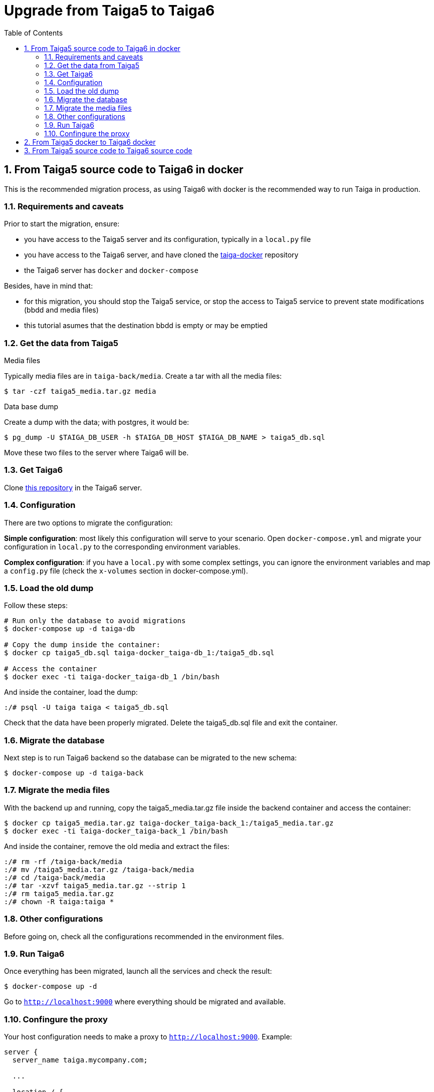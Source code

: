= Upgrade from Taiga5 to Taiga6
:toc: left
:numbered:
:source-highlighter: pygments
:pygments-style: friendly

From Taiga5 source code to Taiga6 in docker
-------------------------------------------

This is the recommended migration process, as using Taiga6 with docker is the recommended way to run Taiga in production.

Requirements and caveats
~~~~~~~~~~~~~~~~~~~~~~~~

Prior to start the migration, ensure:

- you have access to the Taiga5 server and its configuration, typically in a `local.py` file
- you have access to the Taiga6 server, and have cloned the link:https://github.com/taigaio/taiga-docker[taiga-docker] repository
- the Taiga6 server has `docker` and `docker-compose`

Besides, have in mind that:

- for this migration, you should stop the Taiga5 service, or stop the access to Taiga5 service to prevent state modifications (bbdd and media files)
- this tutorial asumes that the destination bbdd is empty or may be emptied

Get the data from Taiga5
~~~~~~~~~~~~~~~~~~~~~~~~

.Media files
Typically media files are in `taiga-back/media`. Create a tar with all the media files:
[source,bash]
----
$ tar -czf taiga5_media.tar.gz media
----

.Data base dump
Create a dump with the data; with postgres, it would be:
[source,bash]
----
$ pg_dump -U $TAIGA_DB_USER -h $TAIGA_DB_HOST $TAIGA_DB_NAME > taiga5_db.sql
----

Move these two files to the server where Taiga6 will be.

Get Taiga6
~~~~~~~~~~

Clone link:https://github.com/taigaio/taiga-docker[this repository] in the Taiga6 server.

Configuration
~~~~~~~~~~~~~

There are two options to migrate the configuration:

**Simple configuration**: most likely this configuration will serve to your scenario. Open `docker-compose.yml` and migrate your configuration in `local.py` to the corresponding environment variables.

**Complex configuration**: if you have a `local.py` with some complex settings, you can ignore the environment variables and map a `config.py` file (check the `x-volumes` section in docker-compose.yml).

Load the old dump
~~~~~~~~~~~~~~~~~

Follow these steps:
[source,bash]
----
# Run only the database to avoid migrations
$ docker-compose up -d taiga-db

# Copy the dump inside the container:
$ docker cp taiga5_db.sql taiga-docker_taiga-db_1:/taiga5_db.sql

# Access the container
$ docker exec -ti taiga-docker_taiga-db_1 /bin/bash
----

And inside the container, load the dump:
[source,bash]
----
:/# psql -U taiga taiga < taiga5_db.sql
----

Check that the data have been properly migrated. Delete the taiga5_db.sql file and exit the container.

Migrate the database
~~~~~~~~~~~~~~~~~~~~

Next step is to run Taiga6 backend so the database can be migrated to the new schema:
[source,bash]
----
$ docker-compose up -d taiga-back
----

Migrate the media files
~~~~~~~~~~~~~~~~~~~~~~~

With the backend up and running, copy the taiga5_media.tar.gz file inside the backend container and access the container:
[source,bash]
----
$ docker cp taiga5_media.tar.gz taiga-docker_taiga-back_1:/taiga5_media.tar.gz
$ docker exec -ti taiga-docker_taiga-back_1 /bin/bash
----

And inside the container, remove the old media and extract the files:
[source,bash]
----
:/# rm -rf /taiga-back/media
:/# mv /taiga5_media.tar.gz /taiga-back/media
:/# cd /taiga-back/media
:/# tar -xzvf taiga5_media.tar.gz --strip 1
:/# rm taiga5_media.tar.gz
:/# chown -R taiga:taiga *
----

Other configurations
~~~~~~~~~~~~~~~~~~~~

Before going on, check all the configurations recommended in the environment files.

Run Taiga6
~~~~~~~~~~

Once everything has been migrated, launch all the services and check the result:

[source,bash]
----
$ docker-compose up -d
----

Go to `http://localhost:9000` where everything should be migrated and available.

Confingure the proxy
~~~~~~~~~~~~~~~~~~~~

Your host configuration needs to make a proxy to `http://localhost:9000`. Example:

----
server {
  server_name taiga.mycompany.com;

  ...

  location / {
    proxy_set_header Host $http_host;
    proxy_set_header X-Real-IP $remote_addr;
    proxy_set_header X-Scheme $scheme;
    proxy_set_header X-Forwarded-Proto $scheme;
    proxy_set_header X-Forwarded-For $proxy_add_x_forwarded_for;
    proxy_redirect off;
    proxy_pass http://localhost:9000/;
  }
}
----


From Taiga5 docker to Taiga6 docker
-----------------------------------

This is the recommended migration if you were using the Taiga5 docker image.
(TODO)


From Taiga5 source code to Taiga6 source code
---------------------------------------------

This is the recommended migration if you installed Taiga5 from source code and want to keep it that way.
(TODO)
